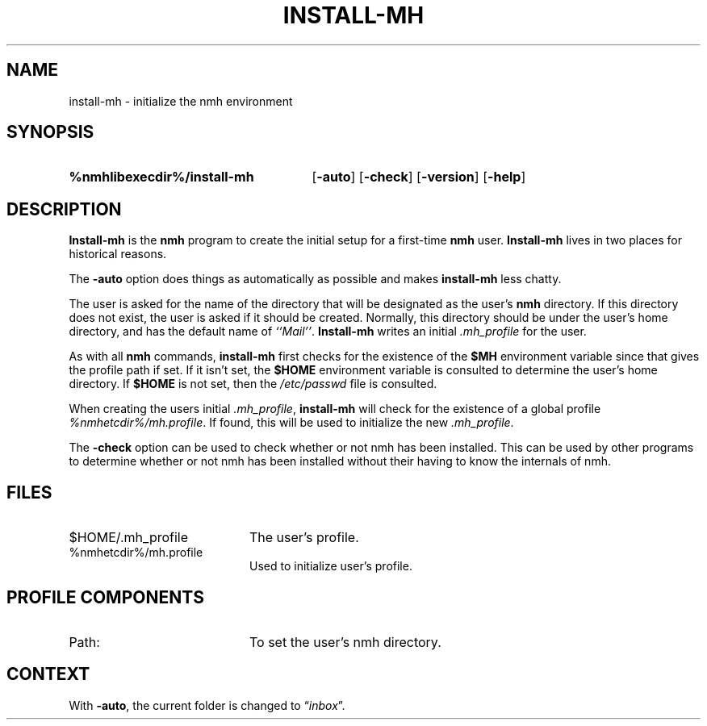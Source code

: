 .TH INSTALL-MH %manext1% "June 10, 2012" "%nmhversion%"
.\"
.\" %nmhwarning%
.\"
.SH NAME
install-mh \- initialize the nmh environment
.SH SYNOPSIS
.HP 5
.na
.B %nmhlibexecdir%/install\-mh
.RB [ \-auto ]
.RB [ \-check ]
.RB [ \-version ]
.RB [ \-help ]
.ad
.SH DESCRIPTION
.B Install\-mh
is the
.B nmh
program to create the initial setup
for a first\-time
.B nmh
user.
.B Install\-mh
lives in two places for historical reasons.
.PP
The \fB\-auto\fP option does things as automatically as possible and
makes \fBinstall\-mh\fP less chatty.
.PP
The user is asked
for the name of the directory that will be designated as the user's
.B nmh
directory.  If this directory does not exist, the user is
asked if it should be created.  Normally, this directory should be
under the user's home directory, and has the default name of
\fI``Mail''\fP.
.B Install\-mh
writes an initial
.I \&.mh\(ruprofile
for the user.
.PP
As with all
.B nmh
commands,
.B install\-mh
first checks for the existence of the \fB$MH\fP environment variable
since that gives the profile path if set.
If it isn't set, the
.B $HOME
environment variable is consulted to determine the user's home directory.
If
.B $HOME
is not set, then the
.I /etc/passwd
file is consulted.
.PP
When creating the users initial
.IR \&.mh\(ruprofile ,
.B install\-mh
will check for the existence of a global profile
.IR %nmhetcdir%/mh.profile .
If found, this will be used to initialize the new
.IR \&.mh\(ruprofile .
.PP
The \fB\-check\fP option can be used to check whether or not nmh has
been installed.
This can be used by other programs to determine whether or not nmh has
been installed without their having to know the internals of nmh.
.SH FILES
.PD 0
.TP 20
$HOME/.mh_profile
The user's profile.
.TP
%nmhetcdir%/mh.profile
Used to initialize user's profile.
.PD
.SH "PROFILE COMPONENTS"
.TP 20
Path:
To set the user's nmh directory.
.SH CONTEXT
With
.BR \-auto ,
the current folder is changed to
.RI \*(lq inbox \*(rq.
